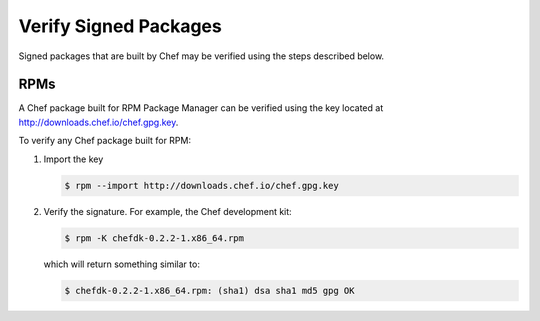 =====================================================
Verify Signed Packages
=====================================================

Signed packages that are built by Chef may be verified using the steps described below.

RPMs
=====================================================

A Chef package built for RPM Package Manager can be verified using the key located at http://downloads.chef.io/chef.gpg.key.

To verify any Chef package built for RPM:

#. Import the key

   .. code-block:: bash

      $ rpm --import http://downloads.chef.io/chef.gpg.key

#. Verify the signature. For example, the Chef development kit:

   .. code-block:: bash

      $ rpm -K chefdk-0.2.2-1.x86_64.rpm

   which will return something similar to:

   .. code-block:: bash

      $ chefdk-0.2.2-1.x86_64.rpm: (sha1) dsa sha1 md5 gpg OK
